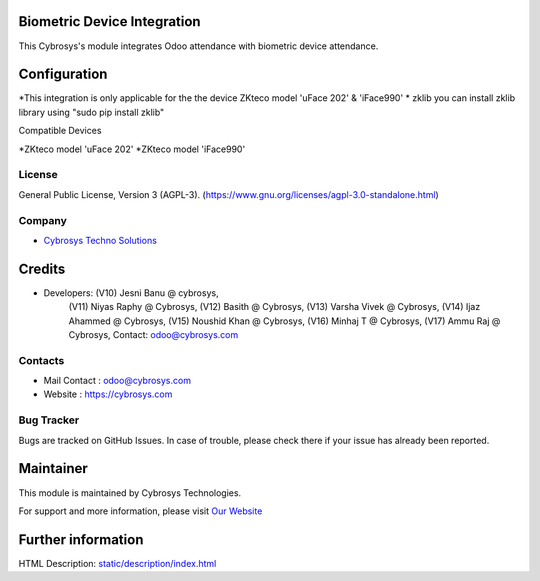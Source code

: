 .. image:: https://img.shields.io/badge/license-AGPL--3-blue.svg
    :target: https://www.gnu.org/licenses/agpl-3.0-standalone.html
    :alt: License: AGPL-3

Biometric Device Integration
============================
This Cybrosys's module integrates Odoo attendance with biometric device attendance.

Configuration
=============

*This integration is only applicable for the the device ZKteco model 'uFace 202' & 'iFace990'
* zklib
you can install zklib library using "sudo pip install zklib"

Compatible Devices

*ZKteco model 'uFace 202'
*ZKteco model 'iFace990'

License
-------
General Public License, Version 3 (AGPL-3).
(https://www.gnu.org/licenses/agpl-3.0-standalone.html)

Company
-------
* `Cybrosys Techno Solutions <https://cybrosys.com/>`__

Credits
=======
* Developers: (V10) Jesni Banu @ cybrosys,
              (V11) Niyas Raphy @ Cybrosys,
              (V12) Basith @ Cybrosys,
              (V13) Varsha Vivek @ Cybrosys,
              (V14) Ijaz Ahammed @ Cybrosys,
              (V15) Noushid Khan @ Cybrosys,
              (V16) Minhaj T @ Cybrosys,
              (V17) Ammu Raj @ Cybrosys, Contact: odoo@cybrosys.com

Contacts
--------
* Mail Contact : odoo@cybrosys.com
* Website : https://cybrosys.com

Bug Tracker
-----------
Bugs are tracked on GitHub Issues. In case of trouble, please check there if your issue has already been reported.

Maintainer
==========
.. image:: https://cybrosys.com/images/logo.png
   :target: https://cybrosys.com

This module is maintained by Cybrosys Technologies.

For support and more information, please visit `Our Website <https://cybrosys.com/>`__

Further information
===================
HTML Description: `<static/description/index.html>`__
